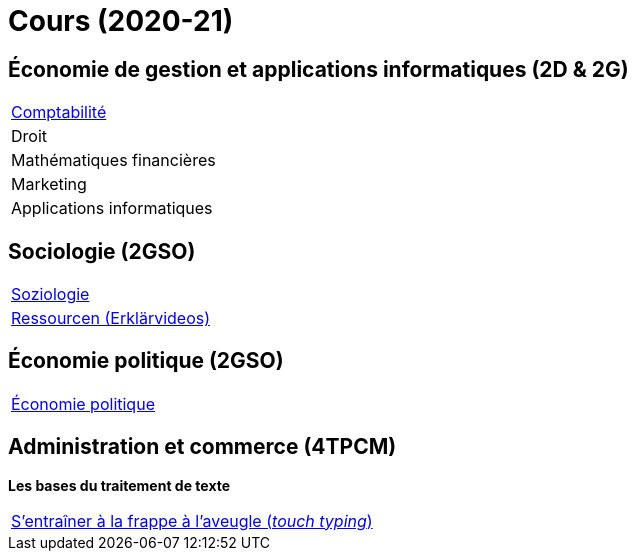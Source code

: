 = Cours (2020-21)

== Économie de gestion et applications informatiques (2D & 2G)

[cols="1*"]
|===

|link:teaching/comptabilite2020-21.html[Comptabilité]

| Droit

| Mathématiques financières

| Marketing

| Applications informatiques


|===

== Sociologie (2GSO)

[cols="1*"]
|===

|link:teaching/soziologie2020-21.html[Soziologie]

|link:teaching/soziologie-resources.html[Ressourcen (Erklärvideos)] 

|===


== Économie politique (2GSO)

[cols="1*"]
|===

|link:teaching/economiepolitique2020-21.html[Économie politique]


|===


== Administration et commerce (4TPCM)

*Les bases du traitement de texte*

[cols="1*"]
|===

|link:https://de4.schreibtrainer.com/index.php?r=typewriter/practise[S'entraîner à la frappe à l’aveugle (_touch typing_)]



|===
